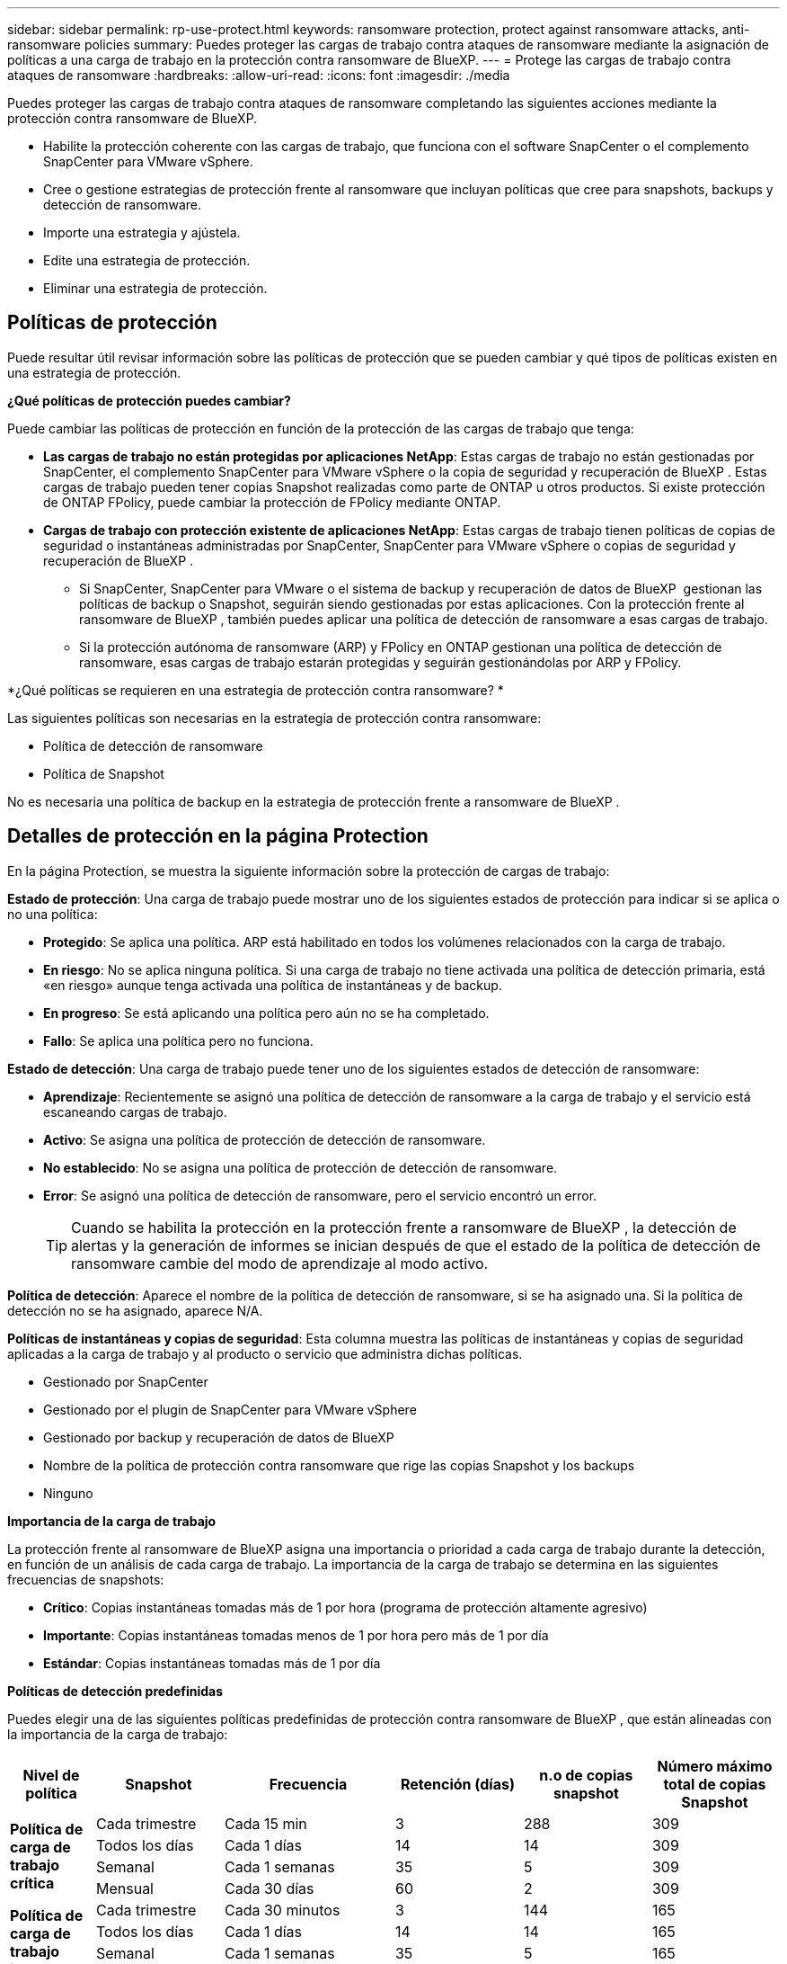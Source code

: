 ---
sidebar: sidebar 
permalink: rp-use-protect.html 
keywords: ransomware protection, protect against ransomware attacks, anti-ransomware policies 
summary: Puedes proteger las cargas de trabajo contra ataques de ransomware mediante la asignación de políticas a una carga de trabajo en la protección contra ransomware de BlueXP. 
---
= Protege las cargas de trabajo contra ataques de ransomware
:hardbreaks:
:allow-uri-read: 
:icons: font
:imagesdir: ./media


[role="lead"]
Puedes proteger las cargas de trabajo contra ataques de ransomware completando las siguientes acciones mediante la protección contra ransomware de BlueXP.

* Habilite la protección coherente con las cargas de trabajo, que funciona con el software SnapCenter o el complemento SnapCenter para VMware vSphere.
* Cree o gestione estrategias de protección frente al ransomware que incluyan políticas que cree para snapshots, backups y detección de ransomware.
* Importe una estrategia y ajústela.
* Edite una estrategia de protección.
* Eliminar una estrategia de protección.




== Políticas de protección

Puede resultar útil revisar información sobre las políticas de protección que se pueden cambiar y qué tipos de políticas existen en una estrategia de protección.

*¿Qué políticas de protección puedes cambiar?*

Puede cambiar las políticas de protección en función de la protección de las cargas de trabajo que tenga:

* *Las cargas de trabajo no están protegidas por aplicaciones NetApp*: Estas cargas de trabajo no están gestionadas por SnapCenter, el complemento SnapCenter para VMware vSphere o la copia de seguridad y recuperación de BlueXP . Estas cargas de trabajo pueden tener copias Snapshot realizadas como parte de ONTAP u otros productos. Si existe protección de ONTAP FPolicy, puede cambiar la protección de FPolicy mediante ONTAP.
* *Cargas de trabajo con protección existente de aplicaciones NetApp*: Estas cargas de trabajo tienen políticas de copias de seguridad o instantáneas administradas por SnapCenter, SnapCenter para VMware vSphere o copias de seguridad y recuperación de BlueXP .
+
** Si SnapCenter, SnapCenter para VMware o el sistema de backup y recuperación de datos de BlueXP  gestionan las políticas de backup o Snapshot, seguirán siendo gestionadas por estas aplicaciones. Con la protección frente al ransomware de BlueXP , también puedes aplicar una política de detección de ransomware a esas cargas de trabajo.
** Si la protección autónoma de ransomware (ARP) y FPolicy en ONTAP gestionan una política de detección de ransomware, esas cargas de trabajo estarán protegidas y seguirán gestionándolas por ARP y FPolicy.




*¿Qué políticas se requieren en una estrategia de protección contra ransomware? *

Las siguientes políticas son necesarias en la estrategia de protección contra ransomware:

* Política de detección de ransomware
* Política de Snapshot


No es necesaria una política de backup en la estrategia de protección frente a ransomware de BlueXP .



== Detalles de protección en la página Protection

En la página Protection, se muestra la siguiente información sobre la protección de cargas de trabajo:

*Estado de protección*: Una carga de trabajo puede mostrar uno de los siguientes estados de protección para indicar si se aplica o no una política:

* *Protegido*: Se aplica una política. ARP está habilitado en todos los volúmenes relacionados con la carga de trabajo.
* *En riesgo*: No se aplica ninguna política. Si una carga de trabajo no tiene activada una política de detección primaria, está «en riesgo» aunque tenga activada una política de instantáneas y de backup.
* *En progreso*: Se está aplicando una política pero aún no se ha completado.
* *Fallo*: Se aplica una política pero no funciona.


*Estado de detección*: Una carga de trabajo puede tener uno de los siguientes estados de detección de ransomware:

* *Aprendizaje*: Recientemente se asignó una política de detección de ransomware a la carga de trabajo y el servicio está escaneando cargas de trabajo.
* *Activo*: Se asigna una política de protección de detección de ransomware.
* *No establecido*: No se asigna una política de protección de detección de ransomware.
* *Error*: Se asignó una política de detección de ransomware, pero el servicio encontró un error.
+

TIP: Cuando se habilita la protección en la protección frente a ransomware de BlueXP , la detección de alertas y la generación de informes se inician después de que el estado de la política de detección de ransomware cambie del modo de aprendizaje al modo activo.



*Política de detección*: Aparece el nombre de la política de detección de ransomware, si se ha asignado una. Si la política de detección no se ha asignado, aparece N/A.

*Políticas de instantáneas y copias de seguridad*: Esta columna muestra las políticas de instantáneas y copias de seguridad aplicadas a la carga de trabajo y al producto o servicio que administra dichas políticas.

* Gestionado por SnapCenter
* Gestionado por el plugin de SnapCenter para VMware vSphere
* Gestionado por backup y recuperación de datos de BlueXP
* Nombre de la política de protección contra ransomware que rige las copias Snapshot y los backups
* Ninguno


*Importancia de la carga de trabajo*

La protección frente al ransomware de BlueXP asigna una importancia o prioridad a cada carga de trabajo durante la detección, en función de un análisis de cada carga de trabajo. La importancia de la carga de trabajo se determina en las siguientes frecuencias de snapshots:

* *Crítico*: Copias instantáneas tomadas más de 1 por hora (programa de protección altamente agresivo)
* *Importante*: Copias instantáneas tomadas menos de 1 por hora pero más de 1 por día
* *Estándar*: Copias instantáneas tomadas más de 1 por día


*Políticas de detección predefinidas*

Puedes elegir una de las siguientes políticas predefinidas de protección contra ransomware de BlueXP , que están alineadas con la importancia de la carga de trabajo:

[cols="10,15a,20,15,15,15"]
|===
| Nivel de política | Snapshot | Frecuencia | Retención (días) | n.o de copias snapshot | Número máximo total de copias Snapshot 


.4+| *Política de carga de trabajo crítica*  a| 
Cada trimestre
| Cada 15 min | 3 | 288 | 309 


| Todos los días  a| 
Cada 1 días
| 14 | 14 | 309 


| Semanal  a| 
Cada 1 semanas
| 35 | 5 | 309 


| Mensual  a| 
Cada 30 días
| 60 | 2 | 309 


.4+| *Política de carga de trabajo importante*  a| 
Cada trimestre
| Cada 30 minutos | 3 | 144 | 165 


| Todos los días  a| 
Cada 1 días
| 14 | 14 | 165 


| Semanal  a| 
Cada 1 semanas
| 35 | 5 | 165 


| Mensual  a| 
Cada 30 días
| 60 | 2 | 165 


.4+| *Política de carga de trabajo estándar*  a| 
Cada trimestre
| Cada 30 min | 3 | 72 | 93 


| Todos los días  a| 
Cada 1 días
| 14 | 14 | 93 


| Semanal  a| 
Cada 1 semanas
| 35 | 5 | 93 


| Mensual  a| 
Cada 30 días
| 60 | 2 | 93 
|===


== Mira la protección contra ransomware en una carga de trabajo

Uno de los primeros pasos para proteger las cargas de trabajo es visualizar las cargas de trabajo actuales y su estado de protección. Se pueden ver los siguientes tipos de cargas de trabajo:

* Cargas de trabajo de aplicaciones
* Cargas de trabajo de máquinas virtuales
* Cargas de trabajo de recursos compartidos de archivos


.Pasos
. En la navegación izquierda de BlueXP, selecciona *Protección* > *Protección contra ransomware*.
. Debe realizar una de las siguientes acciones:
+
** En el panel Protección de datos del panel, seleccione *Ver todo*.
** En el menú, selecciona *Protección*.
+
image:screen-protection-sc-columns2.png["Protección"]



. En esta página, puede ver y cambiar los detalles de protección de la carga de trabajo.



NOTE: Para las cargas de trabajo que ya poseen una política de protección con un servicio de backup y recuperación de datos de SnapCenter o BlueXP, no se puede editar la protección. Para estas cargas de trabajo, el ransomware de BlueXP permite la protección autónoma frente a ransomware o la protección de FPolicy si ya están activados en otros servicios. Más información sobre https://docs.netapp.com/us-en/ontap/anti-ransomware/index.html["Protección autónoma de ransomware"^], https://docs.netapp.com/us-en/bluexp-backup-recovery/index.html["Backup y recuperación de BlueXP"^]y https://docs.netapp.com/us-en/ontap/nas-audit/two-parts-fpolicy-solution-concept.html["FPolicy de ONTAP"^].



== Cambiar detalles de la carga de trabajo

Es posible revisar detalles de la carga de trabajo, como el nombre de la carga de trabajo, las políticas de protección y la información de almacenamiento.

Es posible cambiar el nombre de la carga de trabajo, si esa carga de trabajo no se gestiona mediante el backup y recuperación de SnapCenter o BlueXP .

.Pasos de la página Protección
. En el menú de protección contra ransomware de BlueXP, selecciona *Protección*.
. En la página Protection, seleccione la opción *Actions* image:screenshot_horizontal_more_button.gif["Botón Acciones"] para la carga de trabajo que desea actualizar.
. En el menú Acciones, seleccione *Editar nombre de carga de trabajo*.
. Introduzca el nombre de la carga de trabajo nueva.
. Seleccione *Guardar*.


.Pasos de la página de detalles Workload
. En el menú de protección contra ransomware de BlueXP, selecciona *Protección*.
. En la página Protection, seleccione una carga de trabajo.
+
image:screen-protection-details3.png["Detalles de las cargas de trabajo en la página Protection"]

. Para cambiar el nombre de una carga de trabajo, haga clic en el icono *Lápiz* image:button_pencil.png["Lápiz"] junto al nombre de la carga de trabajo y cambie el nombre.
. Para ver la política asociada a la carga de trabajo, en el panel Protección de la página Detalles de carga de trabajo, haga clic en *Ver política*.
. Para ver los destinos de copia de seguridad de la carga de trabajo, en el panel Protección de la página Detalles de la carga de trabajo, haga clic en el *Ver destino de copia de seguridad*.
+
Se muestra una lista de los destinos de backup configurados.
Para obtener más información, consulte link:rp-use-settings.html["Configure las opciones de protección"].





== Habilite una protección coherente con las aplicaciones o las máquinas virtuales con SnapCenter

La habilitación de la protección coherente con la aplicación o las máquinas virtuales ayuda a proteger las cargas de trabajo de sus aplicaciones o máquinas virtuales de una forma coherente, lo que consigue un estado inactivo y consistente para evitar la pérdida potencial de datos posteriormente si es necesario la recuperación.

Este proceso inicia el registro del servidor de software de SnapCenter para aplicaciones o el plugin de SnapCenter para VMware vSphere para máquinas virtuales mediante el backup y la recuperación de BlueXP.

Después de habilitar la protección consistente con la carga de trabajo, podrás gestionar las estrategias de protección en la protección frente al ransomware de BlueXP. La estrategia de protección incluye la instantánea y las políticas de backup gestionadas en otras partes, junto con una política de detección de ransomware gestionada en la protección frente al ransomware de BlueXP .

Para obtener más información sobre el registro de SnapCenter o el plugin de SnapCenter para VMware vSphere mediante el backup y la recuperación de BlueXP, consulte la siguiente información:

* https://docs.netapp.com/us-en/bluexp-backup-recovery/task-register-snapcenter-server.html["Registre el software del servidor SnapCenter"^]
* https://docs.netapp.com/us-en/bluexp-backup-recovery/task-register-snapCenter-plug-in-for-vmware-vsphere.html["Registre el plugin de SnapCenter para VMware vSphere"^]


.Pasos
. En el menú de protección contra ransomware de BlueXP, selecciona *Dashboard*.
. En el panel Recomendaciones, busque una de las siguientes recomendaciones y seleccione *Revisar y corregir*:
+
** Regístrate Servidor SnapCenter disponible con BlueXP
** Registre el plugin de SnapCenter para VMware vSphere (SCV) con BlueXP


. Siga la información para registrar el host de SnapCenter o el plugin de SnapCenter para VMware vSphere con el backup y la recuperación de BlueXP.
. Vuelve a la protección contra el ransomware de BlueXP.
. En la protección contra ransomware de BlueXP, accede a la consola e inicia de nuevo el proceso de detección.
. En Protección contra ransomware de BlueXP, selecciona *Protección* para ver la página Protección.
. Revise los detalles de la columna Snapshot y backup policies de la página Protection para ver que las políticas se gestionan en otros lugares.




== Utilice la clasificación BlueXP  para buscar información de identificación personal

En el servicio de protección contra ransomware de BlueXP , puedes utilizar la clasificación BlueXP , un componente fundamental de la familia BlueXP , para analizar y clasificar tus datos en una carga de trabajo de recurso compartido de archivos. La clasificación de datos te ayuda a identificar si tus datos incluyen información personal o privada, lo que puede aumentar los riesgos de seguridad.



=== Habilite la clasificación BlueXP 

Antes de usar la clasificación de BlueXP  dentro del servicio de protección contra ransomware de BlueXP , debe habilitar la clasificación BlueXP  para analizar sus datos.

.Pasos
. En el menú de protección contra ransomware de BlueXP, selecciona *Protección*.
. En la página Protection, busque una carga de trabajo para compartir archivos en la columna Workload.
+
image:screen-protection-exposure-link.png["Pantalla de protección que muestra la columna Exposición de privacidad"]

. En la columna Exposición de privacidad, seleccione *Identificar exposición*.
+
image:screen-protection-sensitive-data.png["Identifique la pantalla de datos confidenciales"]

. Revise la información sobre la clasificación BlueXP .
. Selecciona *Identificar*.


.Resultado
La clasificación BlueXP  se conecta de forma remota a sus datos de cargas de trabajo y los analiza en el cloud de NetApp. Solo las estadísticas y métricas identificadas permanecen en el cloud de NetApp, pero tus datos no.

La página Protección muestra que la clasificación BlueXP  identifica archivos y le indica el número de archivos que está escaneando.



=== Revise la exposición a la privacidad

Después de que la clasificación BlueXP  escanea para obtener información de identificación personal (PII), puede ver el riesgo de los datos de PII.

Los datos de PII pueden tener uno de los siguientes estados de riesgo:

* *Alto*: Xnumber o más archivos con PII
* *Bajo*:


.Pasos
. En el menú de protección contra ransomware de BlueXP, selecciona *Protección*.
. En la página Protection, busque la carga de trabajo compartida de archivos en la columna Workload que muestra un estado en la columna Privacy Exposure.
+
image:screen-protection-exposure-link.png["Pantalla de protección que muestra la columna Exposición de privacidad"]

. Seleccione el enlace de carga de trabajo de la columna Workload para ver los detalles de la carga de trabajo.
+
image:screen-protection-workload-details-privacy-exposure.png["Pantalla de detalles de la carga de trabajo que muestra el panel Exposición de privacidad"]

. En la página de detalles Workload, revise la información en el panel Privacy Exposure.
. Para investigar la exposición en la clasificación BlueXP , seleccione *Investigar*.
. ¿QUÉ SUCEDE? ¿Vas a Clasificación ahora? ¿Para qué se utiliza la opción de marcha?


Para obtener más información sobre la clasificación de BlueXP , consulte los siguientes temas de clasificación de BlueXP :

* https://docs.netapp.com/us-en/bluexp-classification/concept-cloud-compliance.html["Más información sobre la clasificación de BlueXP"^]
* https://docs.netapp.com/us-en/bluexp-classification/reference-private-data-categories.html["Categorías de datos privados"^]
* https://docs.netapp.com/us-en/bluexp-classification/task-investigate-data.html["Investigue los datos almacenados en su organización"^]




=== Permite ver los cambios en la prioridad de la carga de trabajo en función de los datos de confidencialidad

POR CONFIRMAR



== Añada una estrategia de protección contra ransomware

Puedes añadir una estrategia de protección contra ransomware a las cargas de trabajo. La forma de hacerlo depende de si ya existen políticas de Snapshot y backup:

* * Cree una estrategia de protección contra ransomware si no tiene instantáneas o políticas de copia de seguridad*. Si las copias Snapshot o las políticas de backup no existen en la carga de trabajo, puede crear una estrategia de protección contra ransomware, que puede incluir las siguientes políticas que crea en la protección contra ransomware de BlueXP :
+
** Política de Snapshot
** Política de backup
** Política de detección de ransomware


* *Crear una política de detección para cargas de trabajo que ya tienen políticas de instantáneas y copias de seguridad*, que se administran en otros productos o servicios de NetApp. La política de detección no cambiará las políticas gestionadas en otros productos.




=== Crear una estrategia de protección contra ransomware (si no tiene snapshots ni políticas de backup)

Si las copias Snapshot o las políticas de backup no existen en la carga de trabajo, puede crear una estrategia de protección contra ransomware, que puede incluir las siguientes políticas que crea en la protección contra ransomware de BlueXP :

* Política de Snapshot
* política de backup
* Política de detección de ransomware


.Pasos para crear una estrategia de protección contra el ransomware
. En el menú de protección contra ransomware de BlueXP, selecciona *Protección*.
. En la página Protección, selecciona *Administrar estrategias de protección*.
+
image:screen-protection-strategy-manage3.png["Gestionar la página de estrategia"]

. En la página Estrategias de protección contra ransomware, selecciona *Agregar*.
+
image:screen-protection-strategy-add.png["Página Agregar estrategia que muestra la sección de instantáneas"]

. Introduzca un nuevo nombre de estrategia o introduzca un nombre existente para copiarlo. Si introduce un nombre existente, elija el que desea copiar y seleccione *Copiar*.
+

NOTE: Si decide copiar y modificar una estrategia existente, el servicio agrega «_copy» al nombre original. Debe cambiar el nombre y al menos una configuración para que sea única.

. Para cada elemento, seleccione la flecha *abajo*.
+
** *Política de detección*:
+
*** *Política*: Elija una de las políticas de detección prediseñadas.
*** *Detección primaria*: Habilita la detección de ransomware para que el servicio detecte posibles ataques de ransomware.
*** *Extensiones de archivo de bloque*: Permite que este tenga el bloqueo de servicio conocido extensiones de archivo sospechosas. El servicio realiza copias Snapshot automatizadas cuando la detección primaria está habilitada.
+
Si desea cambiar las extensiones de archivo bloqueadas, edítelas en System Manager.



** *Política de Snapshot*:
+
*** *Nombre base de la política de instantáneas*: Seleccione una política o seleccione *Crear* e introduzca un nombre para la política de instantáneas.
*** *Bloqueo de instantáneas*: Permite que esto bloquee las copias instantáneas en el almacenamiento primario para que no se puedan modificar o eliminar durante un cierto período de tiempo, incluso si un ataque de ransomware se dirige al destino de almacenamiento de la copia de seguridad. Esto también se denomina _almacenamiento inmutable_. Esto permite acelerar el tiempo de restauración.
+
Cuando una snapshot está bloqueada, la hora de caducidad del volumen se establece en la hora de caducidad de la copia Snapshot.

+
ONTAP 9.12.1 y las versiones posteriores ofrecen el bloqueo de copias de SnapVault. Para obtener más información acerca de SnapLock, consulte https://docs.netapp.com/us-en/ontap/snaplock/index.html["SnapLock en ONTAP"^].

*** *Programaciones de instantáneas*: Elija las opciones de programación, el número de copias de instantáneas que desea conservar y seleccione habilitar la programación.


** *Política de respaldo*:
+
*** *Backup policy basename*: Introduce un nombre nuevo o elige un nombre existente.
*** *Horarios de copia de seguridad*: Elija opciones de programación para el almacenamiento secundario y habilite el horario.




+

TIP: Para habilitar el bloqueo de copia de seguridad en el almacenamiento secundario, configure sus destinos de copia de seguridad usando la opción *Settings*. Para obtener más información, consulte link:rp-use-settings.html["Configurar ajustes"].

. Seleccione *Agregar*.




=== Añada una política de detección a las cargas de trabajo que ya tengan políticas de Snapshot y backup

Con la protección frente a ransomware de BlueXP , puedes asignar una política de detección de ransomware a cargas de trabajo que ya tengan políticas de backup y Snapshot que se gestionen en otros productos o servicios de NetApp. La política de detección no cambiará las políticas gestionadas en otros productos.

Otros servicios, como el backup y recuperación de BlueXP y SnapCenter, usan los siguientes tipos de políticas para gobernar las cargas de trabajo:

* Políticas que rigen las snapshots
* Normativas que rigen la replicación en el almacenamiento secundario
* Directivas que rigen los backups del almacenamiento de objetos


.Pasos
. En el menú de protección contra ransomware de BlueXP, selecciona *Protección*.
+
image:screen-protection-strategy-manage3.png["Gestionar la página de estrategia"]

. En la página Protección, seleccione una carga de trabajo y seleccione *Proteger*.
+
La página Protect muestra las políticas gestionadas por el software de SnapCenter, SnapCenter para VMware vSphere y backup y recuperación de BlueXP.

+
El siguiente ejemplo muestra las políticas gestionadas por SnapCenter:

+
image:screen-protect-sc-policies.png["Proteger la página que muestra políticas de SnapCenter"]

+
En el siguiente ejemplo se muestran las políticas gestionadas por backup y recuperación de datos de BlueXP:

+
image:screen-protect-br-policies.png["Protege la página que muestra las políticas de backup y recuperación de BlueXP"]

. Para ver los detalles de las políticas administradas en otro lugar, haga clic en la flecha *abajo*.
. Para aplicar una política de detección además de las políticas de instantáneas y copias de seguridad gestionadas en otros lugares, seleccione la política de detección.
. Seleccione *Proteger*.
. En la página Protección, revise la columna Política de detección para ver la política de detección asignada. Además, la columna Instantánea y políticas de copia de seguridad muestra el nombre del producto o servicio que gestiona las políticas.




== Asigne una política diferente

Puede asignar una política de protección diferente a la actual.

.Pasos
. En el menú de protección contra ransomware de BlueXP, selecciona *Protección*.
. En la página Protección, en la fila de carga de trabajo, seleccione *Editar protección*.
. En la página Policies, haga clic en la flecha hacia abajo de la política que desea asignar para revisar los detalles.
. Seleccione la política que desea asignar.
. Selecciona *Proteger* para finalizar el cambio.




== Gestionar las estrategias de protección frente al ransomware

Puedes editar o eliminar una estrategia de ransomware.



=== Mira cargas de trabajo protegidas por una estrategia de protección frente al ransomware

Antes de editar o eliminar una estrategia de protección frente a ransomware, es posible que desee ver las cargas de trabajo que está protegidas por esa estrategia.

Puede ver las cargas de trabajo desde la lista de estrategias o cuando está editando una estrategia específica.

.Pasos para ver la lista de estrategias
. En el menú de protección contra ransomware de BlueXP, selecciona *Protección*.
. En la página Protección, selecciona *Administrar estrategias de protección contra ransomware*.
+
La página Estrategias de protección contra ransomware muestra una lista de estrategias.

+
image:screen-protection-strategy-list.png["Pantalla de estrategias de protección contra ransomware que muestra una lista de estrategias"]

. En la página Estrategias de protección contra ransomware, en la columna Cargas de trabajo protegidas, haga clic en *Ver* junto al número de cargas de trabajo protegidas.


.Pasos al editar una estrategia
. En el menú de protección contra ransomware de BlueXP, selecciona *Protección*.
. En la página Protección, selecciona *Administrar estrategias de protección contra ransomware*.
+
image:screen-protection-strategy-list-edit.png["Pantalla de estrategias de protección contra ransomware que muestra el menú Acciones"]

. En la página Administrar estrategias, selecciona image:screenshot_horizontal_more_button.gif["Botón Acciones"]la opción *Acciones* para la estrategia que deseas cambiar.
. En el menú acciones, seleccione *Editar*.
+
image:screen-protection-strategy-edit.png["Edita la página de estrategias de protección frente a ransomware"]

. Vea las cargas de trabajo protegidas por esta estrategia seleccionando *Ver* junto al número de cargas de trabajo en la parte superior de la página.




=== Edita una estrategia de protección frente al ransomware

Puede editar una estrategia de protección si selecciona otra estrategia de política de detección preconfigurada, selecciona una política diferente o añade una nueva política de backup.

.Pasos
. En el menú de protección contra ransomware de BlueXP, selecciona *Protección*.
. En la página Protección, selecciona *Administrar estrategias de protección contra ransomware*.
+
image:screen-protection-strategy-list-edit.png["Pantalla de estrategias de protección contra ransomware que muestra el menú Acciones"]

. En la página Administrar estrategias, selecciona image:screenshot_horizontal_more_button.gif["Botón Acciones"]la opción *Acciones* para la estrategia que deseas cambiar.
. En el menú acciones, seleccione *Editar*.
+
image:screen-protection-strategy-edit.png["Edita la página de estrategias de protección frente a ransomware"]

. Debe realizar una de las siguientes acciones:
+
** Copiar de una estrategia existente.
** Seleccione una política de Snapshot o de backup diferente.
** Añada una nueva política de snapshot o backup.


. Cambie los detalles.
. Selecciona *Guardar* para finalizar el cambio.




=== Elimina una estrategia de protección contra ransomware

Es posible eliminar una estrategia de protección que actualmente no esté asociada a ninguna carga de trabajo.

.Pasos
. En el menú de protección contra ransomware de BlueXP, selecciona *Protección*.
. En la página Protección, selecciona *Administrar estrategias de protección contra ransomware*.
. En la página Administrar estrategias, selecciona la opción *Acciones* image:screenshot_horizontal_more_button.gif["Botón Acciones"] para la estrategia que deseas eliminar.
. En el menú Acciones, selecciona *Eliminar estrategia*.

